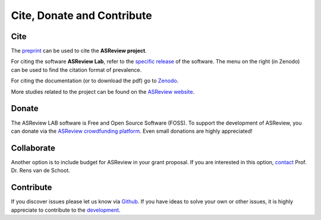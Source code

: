 Cite, Donate and Contribute
---------------------------

Cite
~~~~

The `preprint <https://arxiv.org/abs/2006.12166>`_  can be used to cite the **ASReview project**.

For citing the software **ASReview Lab**, refer to the `specific release
<https://doi.org/10.5281/zenodo.3345592>`_ of the software. The menu on the
right (in Zenodo) can be used to find the citation format of prevalence.

For citing the documentation (or to download the pdf) go to `Zenodo <https://doi.org/10.5281/zenodo.4287119>`_.

More studies related to the project can be found on the
`ASReview website <https://asreview.nl/papers/>`_.


Donate
~~~~~~

The ASReview LAB software is Free and Open Source Software (FOSS). To support
the development of ASReview, you can donate via the
`ASReview crowdfunding platform
<https://steun.uu.nl/project/help-us-to-make-covid-19-research-accessible-to-
everyone>`_. Even small donations are highly appreciated!


Collaborate
~~~~~~~~~~~

Another option is to include budget for ASReview in your grant proposal. If
you are interested in this option, `contact <https://www.rensvandeschoot.com/contact/>`_ Prof. Dr. Rens van de Schoot.


Contribute
~~~~~~~~~~

If you discover issues please let us know via `Github
<https://github.com/asreview/asreview/issues/new/choose>`_. If you have ideas
to solve your own or other issues, it is highly appreciate to contribute to
the `development <https://github.com/asreview/asreview/blob/master/CONTRIBUTING.md>`_.


